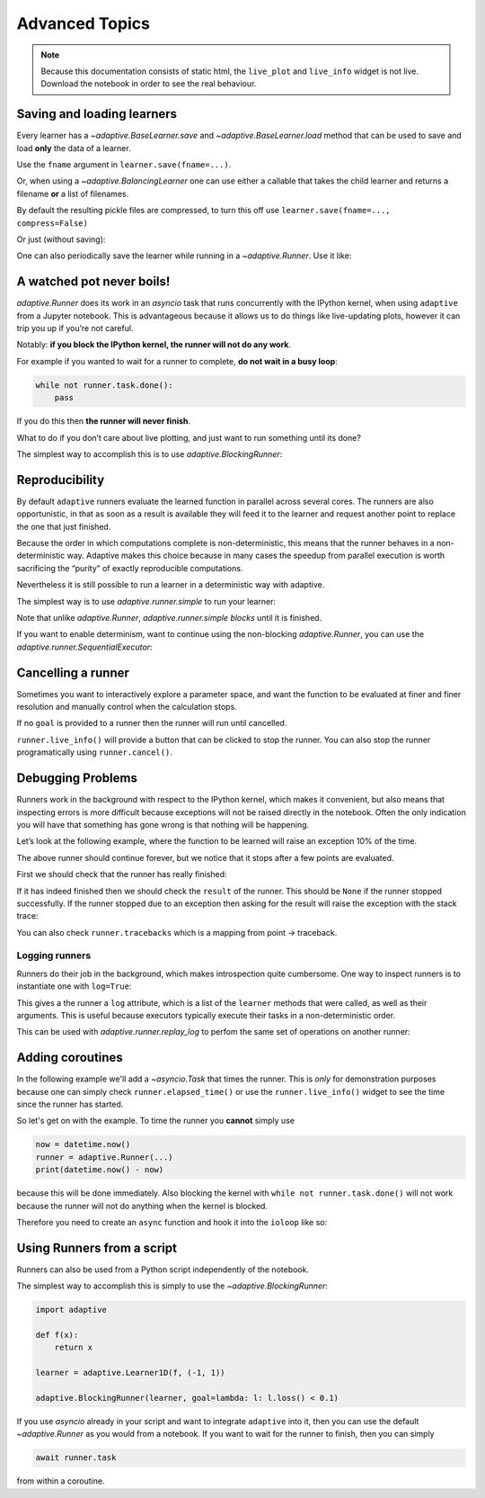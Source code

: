 Advanced Topics
===============

.. note::
   Because this documentation consists of static html, the ``live_plot``
   and ``live_info`` widget is not live. Download the notebook
   in order to see the real behaviour.

.. seealso::
    The complete source code of this tutorial can be found in
    :jupyter-download:notebook:`tutorial.advanced-topics`

.. jupyter-execute::
    :hide-code:

    import adaptive
    adaptive.notebook_extension(_inline_js=False)

    import asyncio
    from functools import partial
    import random

    offset = random.uniform(-0.5, 0.5)

    def f(x, offset=offset):
        a = 0.01
        return x + a**2 / (a**2 + (x - offset)**2)


Saving and loading learners
---------------------------

Every learner has a `~adaptive.BaseLearner.save` and `~adaptive.BaseLearner.load`
method that can be used to save and load **only** the data of a learner.

Use the ``fname`` argument in ``learner.save(fname=...)``.

Or, when using a `~adaptive.BalancingLearner` one can use either a callable
that takes the child learner and returns a filename **or** a list of filenames.

By default the resulting pickle files are compressed, to turn this off
use ``learner.save(fname=..., compress=False)``

.. jupyter-execute::

    # Let's create two learners and run only one.
    learner = adaptive.Learner1D(f, bounds=(-1, 1))
    control = adaptive.Learner1D(f, bounds=(-1, 1))

    # Let's only run the learner
    runner = adaptive.Runner(learner, goal=lambda l: l.loss() < 0.01)

.. jupyter-execute::
    :hide-code:

    await runner.task  # This is not needed in a notebook environment!

.. jupyter-execute::

    runner.live_info()

.. jupyter-execute::

    fname = 'data/example_file.p'
    learner.save(fname)
    control.load(fname)

    (learner.plot().relabel('saved learner')
     + control.plot().relabel('loaded learner'))

Or just (without saving):

.. jupyter-execute::

    control = adaptive.Learner1D(f, bounds=(-1, 1))
    control.copy_from(learner)

One can also periodically save the learner while running in a
`~adaptive.Runner`. Use it like:

.. jupyter-execute::

    def slow_f(x):
        from time import sleep
        sleep(5)
        return x

    learner = adaptive.Learner1D(slow_f, bounds=[0, 1])
    runner = adaptive.Runner(learner, goal=lambda l: l.npoints > 100)
    runner.start_periodic_saving(save_kwargs=dict(fname='data/periodic_example.p'), interval=6)

.. jupyter-execute::
    :hide-code:

    await asyncio.sleep(6)  # This is not needed in a notebook environment!
    runner.cancel()

.. jupyter-execute::

    runner.live_info()  # we cancelled it after 6 seconds

.. jupyter-execute::

    # See the data 6 later seconds with
    !ls -lah data  # only works on macOS and Linux systems


A watched pot never boils!
--------------------------

`adaptive.Runner` does its work in an `asyncio` task that runs
concurrently with the IPython kernel, when using ``adaptive`` from a
Jupyter notebook. This is advantageous because it allows us to do things
like live-updating plots, however it can trip you up if you’re not
careful.

Notably: **if you block the IPython kernel, the runner will not do any
work**.

For example if you wanted to wait for a runner to complete, **do not
wait in a busy loop**:

.. code:: python

   while not runner.task.done():
       pass

If you do this then **the runner will never finish**.

What to do if you don’t care about live plotting, and just want to run
something until its done?

The simplest way to accomplish this is to use
`adaptive.BlockingRunner`:

.. jupyter-execute::

    learner = adaptive.Learner1D(f, bounds=(-1, 1))
    adaptive.BlockingRunner(learner, goal=lambda l: l.loss() < 0.01)
    # This will only get run after the runner has finished
    learner.plot()

Reproducibility
---------------

By default ``adaptive`` runners evaluate the learned function in
parallel across several cores. The runners are also opportunistic, in
that as soon as a result is available they will feed it to the learner
and request another point to replace the one that just finished.

Because the order in which computations complete is non-deterministic,
this means that the runner behaves in a non-deterministic way. Adaptive
makes this choice because in many cases the speedup from parallel
execution is worth sacrificing the “purity” of exactly reproducible
computations.

Nevertheless it is still possible to run a learner in a deterministic
way with adaptive.

The simplest way is to use `adaptive.runner.simple` to run your
learner:

.. jupyter-execute::

    learner = adaptive.Learner1D(f, bounds=(-1, 1))

    # blocks until completion
    adaptive.runner.simple(learner, goal=lambda l: l.loss() < 0.01)

    learner.plot()

Note that unlike `adaptive.Runner`, `adaptive.runner.simple`
*blocks* until it is finished.

If you want to enable determinism, want to continue using the
non-blocking `adaptive.Runner`, you can use the
`adaptive.runner.SequentialExecutor`:

.. jupyter-execute::

    from adaptive.runner import SequentialExecutor

    learner = adaptive.Learner1D(f, bounds=(-1, 1))

    runner = adaptive.Runner(learner, executor=SequentialExecutor(), goal=lambda l: l.loss() < 0.01)

.. jupyter-execute::
    :hide-code:

    await runner.task  # This is not needed in a notebook environment!

.. jupyter-execute::

    runner.live_info()

.. jupyter-execute::

    runner.live_plot(update_interval=0.1)

Cancelling a runner
-------------------

Sometimes you want to interactively explore a parameter space, and want
the function to be evaluated at finer and finer resolution and manually
control when the calculation stops.

If no ``goal`` is provided to a runner then the runner will run until
cancelled.

``runner.live_info()`` will provide a button that can be clicked to stop
the runner. You can also stop the runner programatically using
``runner.cancel()``.

.. jupyter-execute::

    learner = adaptive.Learner1D(f, bounds=(-1, 1))
    runner = adaptive.Runner(learner)

.. jupyter-execute::
    :hide-code:

    await asyncio.sleep(0.1)  # This is not needed in the notebook!

.. jupyter-execute::

    runner.cancel()  # Let's execute this after 0.1 seconds

.. jupyter-execute::

    runner.live_info()

.. jupyter-execute::

    runner.live_plot(update_interval=0.1)

.. jupyter-execute::

    print(runner.status())

Debugging Problems
------------------

Runners work in the background with respect to the IPython kernel, which
makes it convenient, but also means that inspecting errors is more
difficult because exceptions will not be raised directly in the
notebook. Often the only indication you will have that something has
gone wrong is that nothing will be happening.

Let’s look at the following example, where the function to be learned
will raise an exception 10% of the time.

.. jupyter-execute::

    def will_raise(x):
        from random import random
        from time import sleep

        sleep(random())
        if random() < 0.1:
            raise RuntimeError('something went wrong!')
        return x**2

    learner = adaptive.Learner1D(will_raise, (-1, 1))
    runner = adaptive.Runner(learner)  # without 'goal' the runner will run forever unless cancelled


.. jupyter-execute::
    :hide-code:

    await asyncio.sleep(4)  # in 4 seconds it will surely have failed

.. jupyter-execute::

    runner.live_info()

.. jupyter-execute::

    runner.live_plot()

The above runner should continue forever, but we notice that it stops
after a few points are evaluated.

First we should check that the runner has really finished:

.. jupyter-execute::

    runner.task.done()

If it has indeed finished then we should check the ``result`` of the
runner. This should be ``None`` if the runner stopped successfully. If
the runner stopped due to an exception then asking for the result will
raise the exception with the stack trace:

.. jupyter-execute::
    :raises:

    runner.task.result()


You can also check ``runner.tracebacks`` which is a mapping from
point → traceback.

.. jupyter-execute::

    for point, tb in runner.tracebacks.items():
        print(f'point: {point}:\n {tb}')

Logging runners
~~~~~~~~~~~~~~~

Runners do their job in the background, which makes introspection quite
cumbersome. One way to inspect runners is to instantiate one with
``log=True``:

.. jupyter-execute::

    learner = adaptive.Learner1D(f, bounds=(-1, 1))
    runner = adaptive.Runner(learner, goal=lambda l: l.loss() < 0.01,
                             log=True)

.. jupyter-execute::
    :hide-code:

    await runner.task  # This is not needed in a notebook environment!

.. jupyter-execute::

    runner.live_info()

This gives a the runner a ``log`` attribute, which is a list of the
``learner`` methods that were called, as well as their arguments. This
is useful because executors typically execute their tasks in a
non-deterministic order.

This can be used with `adaptive.runner.replay_log` to perfom the same
set of operations on another runner:

.. jupyter-execute::

    reconstructed_learner = adaptive.Learner1D(f, bounds=learner.bounds)
    adaptive.runner.replay_log(reconstructed_learner, runner.log)

.. jupyter-execute::

    learner.plot().Scatter.I.opts(style=dict(size=6)) * reconstructed_learner.plot()

Adding coroutines
-----------------

In the following example we'll add a `~asyncio.Task` that times the runner.
This is *only* for demonstration purposes because one can simply
check ``runner.elapsed_time()`` or use the ``runner.live_info()``
widget to see the time since the runner has started.

So let's get on with the example. To time the runner
you **cannot** simply use

.. code:: python

   now = datetime.now()
   runner = adaptive.Runner(...)
   print(datetime.now() - now)

because this will be done immediately. Also blocking the kernel with
``while not runner.task.done()`` will not work because the runner will
not do anything when the kernel is blocked.

Therefore you need to create an ``async`` function and hook it into the
``ioloop`` like so:

.. jupyter-execute::

    import asyncio

    async def time(runner):
        from datetime import datetime
        now = datetime.now()
        await runner.task
        return datetime.now() - now

    ioloop = asyncio.get_event_loop()

    learner = adaptive.Learner1D(f, bounds=(-1, 1))
    runner = adaptive.Runner(learner, goal=lambda l: l.loss() < 0.01)

    timer = ioloop.create_task(time(runner))

.. jupyter-execute::
    :hide-code:

    await runner.task  # This is not needed in a notebook environment!

.. jupyter-execute::

    # The result will only be set when the runner is done.
    timer.result()

Using Runners from a script
---------------------------

Runners can also be used from a Python script independently of the
notebook.

The simplest way to accomplish this is simply to use the
`~adaptive.BlockingRunner`:

.. code:: python

   import adaptive

   def f(x):
       return x

   learner = adaptive.Learner1D(f, (-1, 1))

   adaptive.BlockingRunner(learner, goal=lambda: l: l.loss() < 0.1)

If you use `asyncio` already in your script and want to integrate
``adaptive`` into it, then you can use the default `~adaptive.Runner` as you
would from a notebook. If you want to wait for the runner to finish,
then you can simply

.. code:: python

       await runner.task

from within a coroutine.

